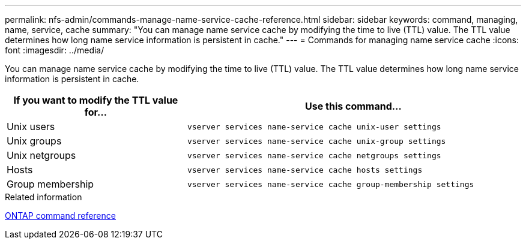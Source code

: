 ---
permalink: nfs-admin/commands-manage-name-service-cache-reference.html
sidebar: sidebar
keywords: command, managing, name, service, cache
summary: "You can manage name service cache by modifying the time to live (TTL) value. The TTL value determines how long name service information is persistent in cache."
---
= Commands for managing name service cache
:icons: font
:imagesdir: ../media/

[.lead]
You can manage name service cache by modifying the time to live (TTL) value. The TTL value determines how long name service information is persistent in cache.

[cols="35,65"]
|===

h| If you want to modify the TTL value for... h| Use this command...

a|
Unix users
a|
`vserver services name-service cache unix-user settings`
a|
Unix groups
a|
`vserver services name-service cache unix-group settings`
a|
Unix netgroups
a|
`vserver services name-service cache netgroups settings`
a|
Hosts
a|
`vserver services name-service cache hosts settings`
a|
Group membership
a|
`vserver services name-service cache group-membership settings`
|===

.Related information

link:../concepts/manual-pages.html[ONTAP command reference]
